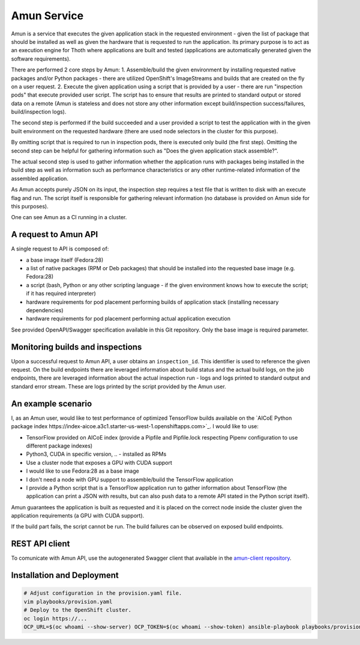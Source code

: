 Amun Service
------------

Amun is a service that executes the given application stack in the requested
environment - given the list of package that should be installed as well as
given the hardware that is requested to run the application. Its primary
purpose is to act as an execution engine for Thoth where applications are
built and tested (applications are automatically generated given the software
requirements).

There are performed 2 core steps by Amun:
1. Assemble/build the given environment by installing requested native packages and/or Python packages - there are utilized OpenShift's ImageStreams and builds that are created on the fly on a user request.
2. Execute the given application using a script that is provided by a user - there are run "inspection pods" that execute provided user script. The script has to ensure that results are printed to standard output or stored data on a remote (Amun is stateless and does not store any other information except build/inspection success/failures, build/inspection logs).

The second step is performed if the build succeeded and a user provided a script
to test the application with in the given built environment on the requested
hardware (there are used node selectors in the cluster for this purpose).

By omitting script that is required to run in inspection pods, there is
executed only build (the first step). Omitting the second step can be helpful
for gathering information such as "Does the given application stack assemble?".

The actual second step is used to gather information whether the application
runs with packages being installed in the build step as well as information
such as performance characteristics or any other runtime-related information of
the assembled application.

As Amun accepts purely JSON on its input, the inspection step requires a test
file that is written to disk with an execute flag and run. The script itself is
responsible for gathering relevant information (no database is provided on Amun
side for this purposes).

One can see Amun as a CI running in a cluster.

A request to Amun API
=====================

A single request to API is composed of:

* a base image itself (Fedora:28)
* a list of native packages (RPM or Deb packages) that should be installed into the requested base image (e.g. Fedora:28)
* a script (bash, Python or any other scripting language - if the given environment knows how to execute the script; if it has required interpreter)
* hardware requirements for pod placement performing builds of application stack (installing necessary dependencies)
* hardware requirements for pod placement performing actual application execution

See provided OpenAPI/Swagger specification available in this Git repository. Only the
base image is required parameter.

Monitoring builds and inspections
=================================

Upon a successful request to Amun API, a user obtains an ``inspection_id``.
This identifier is used to reference the given request. On the build endpoints
there are leveraged information about build status and the actual build logs,
on the job endpoints, there are leveraged information about the actual
inspection run - logs and logs printed to standard output and standard error
stream. These are logs printed by the script provided by the Amun user.

.. figure:: https://raw.githubusercontent.com/thoth-station/amun-api/master/fig/diagram.png
   :alt: Amun service architecture.
   :align: center


An example scenario
===================

I, as an Amun user, would like to test performance of optimized TensorFlow
builds available on the
`AICoE Python package index https://index-aicoe.a3c1.starter-us-west-1.openshiftapps.com>`_.
I would like to use:

* TensorFlow provided on AICoE index (provide a  Pipfile and Pipfile.lock respecting Pipenv configuration to use different package indexes)
* Python3, CUDA in specific version, .. - installed as RPMs
* Use a cluster node that exposes a GPU with CUDA support
* I would like to use Fedora:28 as a base image
* I don't need a node with GPU support to assemble/build the TensorFlow application
* I provide a Python script that is a TensorFlow application run to gather information about TensorFlow (the application can print a JSON with results, but can also push data to a remote API stated in the Python script itself).

Amun guarantees the application is built as requested and it is placed on the
correct node inside the cluster given the application requirements (a GPU with
CUDA support).

If the build part fails, the script cannot be run. The build failures can be
observed on exposed build endpoints.

REST API client
===============

To comunicate with Amun API, use the autogenerated Swagger client that
available in the
`amun-client repository <https://github.com/thoth-station/amun-client>`_.

Installation and Deployment
===========================

.. code-block:: console

  # Adjust configuration in the provision.yaml file.
  vim playbooks/provision.yaml
  # Deploy to the OpenShift cluster.
  oc login https://...
  OCP_URL=$(oc whoami --show-server) OCP_TOKEN=$(oc whoami --show-token) ansible-playbook playbooks/provision.yaml
